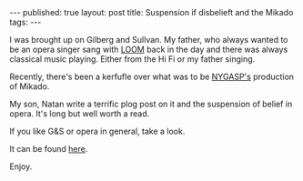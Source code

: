 #+STARTUP: showall indent
#+STARTUP: hidestars
#+OPTIONS: toc:nil
#+begin_html
---
published: true
layout: post
title: Suspension if disbelieft and the Mikado
tags:  
---
#+end_html

#+begin_html
<style>
div.center {text-align:center;}
</style>
#+end_html

I was brought up on Gilberg and Sullvan. My father, who always wanted
to be an opera singer sang with [[https://en.wikipedia.org/wiki/Light_Opera_of_Manhattan][LOOM]] back in the day and there was
always classical music playing. Either from the Hi Fi or my father
singing.

Recently, there's been a kerfufle over what was to be [[http://nygasp.org][NYGASP's]]
production of Mikado.

My son, Natan write a terrific plog post on it and the suspension of
belief in opera. It's long but well worth a read.

If you like G&S or opera in general, take a look.

It can be found [[http://seccorecit.blogspot.com/2015/09/imagine-if-you-will.html][here]].

Enjoy. 
